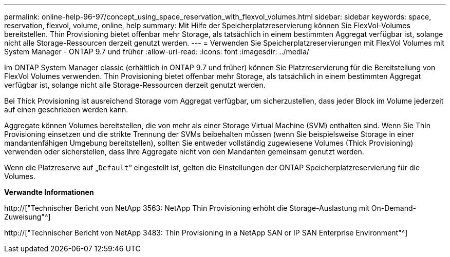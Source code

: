 ---
permalink: online-help-96-97/concept_using_space_reservation_with_flexvol_volumes.html 
sidebar: sidebar 
keywords: space, reservation, flexvol, volume, online, help 
summary: Mit Hilfe der Speicherplatzreservierung können Sie FlexVol-Volumes bereitstellen. Thin Provisioning bietet offenbar mehr Storage, als tatsächlich in einem bestimmten Aggregat verfügbar ist, solange nicht alle Storage-Ressourcen derzeit genutzt werden. 
---
= Verwenden Sie Speicherplatzreservierungen mit FlexVol Volumes mit System Manager - ONTAP 9.7 und früher
:allow-uri-read: 
:icons: font
:imagesdir: ../media/


[role="lead"]
Im ONTAP System Manager classic (erhältlich in ONTAP 9.7 und früher) können Sie Platzreservierung für die Bereitstellung von FlexVol Volumes verwenden. Thin Provisioning bietet offenbar mehr Storage, als tatsächlich in einem bestimmten Aggregat verfügbar ist, solange nicht alle Storage-Ressourcen derzeit genutzt werden.

Bei Thick Provisioning ist ausreichend Storage vom Aggregat verfügbar, um sicherzustellen, dass jeder Block im Volume jederzeit auf einen geschrieben werden kann.

Aggregate können Volumes bereitstellen, die von mehr als einer Storage Virtual Machine (SVM) enthalten sind. Wenn Sie Thin Provisioning einsetzen und die strikte Trennung der SVMs beibehalten müssen (wenn Sie beispielsweise Storage in einer mandantenfähigen Umgebung bereitstellen), sollten Sie entweder vollständig zugewiesene Volumes (Thick Provisioning) verwenden oder sicherstellen, dass Ihre Aggregate nicht von den Mandanten gemeinsam genutzt werden.

Wenn die Platzreserve auf „`Default`“ eingestellt ist, gelten die Einstellungen der ONTAP Speicherplatzreservierung für die Volumes.

*Verwandte Informationen*

http://["Technischer Bericht von NetApp 3563: NetApp Thin Provisioning erhöht die Storage-Auslastung mit On-Demand-Zuweisung"^]

http://["Technischer Bericht von NetApp 3483: Thin Provisioning in a NetApp SAN or IP SAN Enterprise Environment"^]
